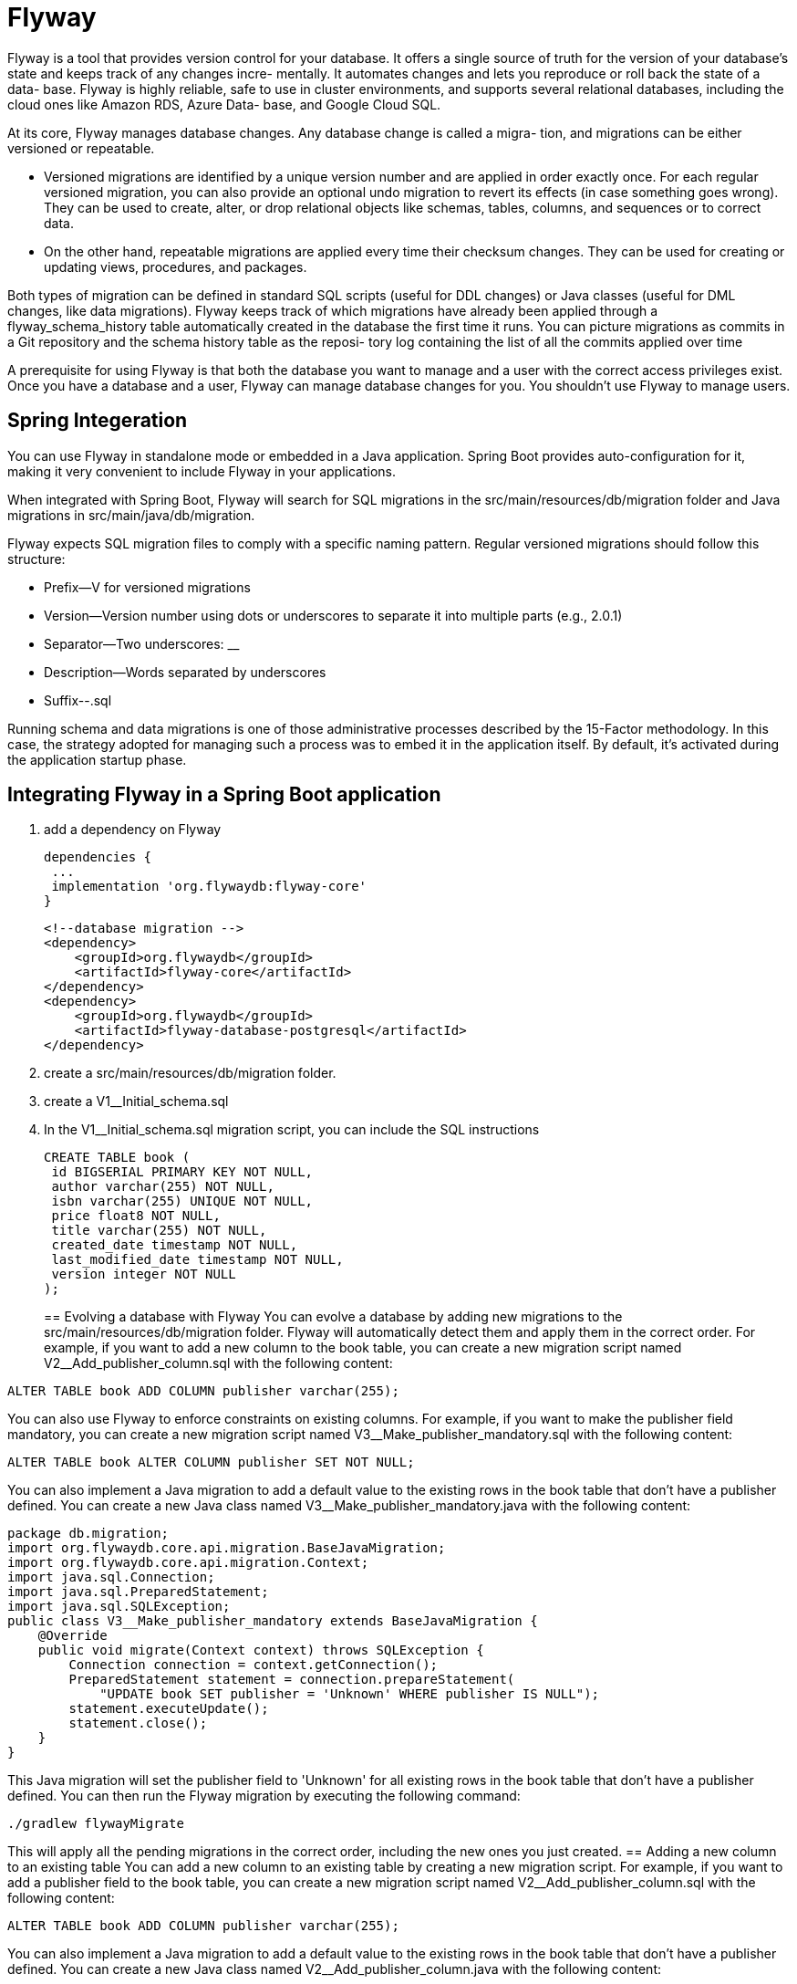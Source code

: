= Flyway
:figures: 12-db/migration-tools/Flyway

Flyway is a tool that provides version control for your database. It offers a single source
of truth for the version of your database's state and keeps track of any changes incre-
mentally. It automates changes and lets you reproduce or roll back the state of a data-
base. Flyway is highly reliable, safe to use in cluster environments, and supports
several relational databases, including the cloud ones like Amazon RDS, Azure Data-
base, and Google Cloud SQL.

At its core, Flyway manages database changes. Any database change is called a migra-
tion, and migrations can be either versioned or repeatable.

* Versioned migrations are
identified by a unique version number and are applied in order exactly once. For
each regular versioned migration, you can also provide an optional undo migration
to revert its effects (in case something goes wrong). They can be used to create,
alter, or drop relational objects like schemas, tables, columns, and sequences or to
correct data.
* On the other hand, repeatable migrations are applied every time their
checksum changes. They can be used for creating or updating views, procedures,
and packages.

Both types of migration can be defined in standard SQL scripts (useful for DDL
changes) or Java classes (useful for DML changes, like data migrations). Flyway keeps
track of which migrations have already been applied through a flyway_schema_history
table automatically created in the database the first time it runs. You can picture
migrations as commits in a Git repository and the schema history table as the reposi-
tory log containing the list of all the commits applied over time

A prerequisite for using Flyway is that both the database you want to
manage and a user with the correct access privileges exist. Once you have a
database and a user, Flyway can manage database changes for you. You
shouldn’t use Flyway to manage users.


== Spring Integeration

You can use Flyway in standalone mode or embedded in a Java application. Spring
Boot provides auto-configuration for it, making it very convenient to include Flyway in
your applications. 

When integrated with Spring Boot, Flyway will search for SQL
migrations in the src/main/resources/db/migration folder and Java migrations in
src/main/java/db/migration.

Flyway expects SQL migration files to comply with a specific naming pattern. Regular versioned migrations should follow this structure:

* Prefix--V for versioned migrations
* Version--Version number using dots or underscores to separate it into multiple
parts (e.g., 2.0.1)
* Separator--Two underscores: __
* Description--Words separated by underscores
* Suffix--.sql

Running schema and data migrations is one of those administrative processes described by the 15-Factor methodology. In this case, the
strategy adopted for managing such a process was to embed it in the application itself. By default, it's activated during the application startup phase.

== Integrating Flyway in a Spring Boot application
. add a dependency on Flyway
+
[source,gradle,attributes]
----
dependencies {
 ...
 implementation 'org.flywaydb:flyway-core'
}
----
+
[source,xml,attributes]
----
<!--database migration -->
<dependency>
    <groupId>org.flywaydb</groupId>
    <artifactId>flyway-core</artifactId>
</dependency>
<dependency>
    <groupId>org.flywaydb</groupId>
    <artifactId>flyway-database-postgresql</artifactId>
</dependency>
----
+
. create a src/main/resources/db/migration folder. 
. create a V1__Initial_schema.sql
. In the V1__Initial_schema.sql migration script, you can include the SQL instructions
+
[source,sql,attributes]
----
CREATE TABLE book ( 
 id BIGSERIAL PRIMARY KEY NOT NULL, 
 author varchar(255) NOT NULL,
 isbn varchar(255) UNIQUE NOT NULL, 
 price float8 NOT NULL,
 title varchar(255) NOT NULL,
 created_date timestamp NOT NULL,
 last_modified_date timestamp NOT NULL,
 version integer NOT NULL
);
----
==  Evolving a database with Flyway
You can evolve a database by adding new migrations to the src/main/resources/db/migration folder. Flyway will automatically detect them and apply them in the correct order.
For example, if you want to add a new column to the book table, you can create a new migration script named V2__Add_publisher_column.sql with the following content:
[source,sql,attributes]
----
ALTER TABLE book ADD COLUMN publisher varchar(255);
----
You can also use Flyway to enforce constraints on existing columns. For example, if you want to make the publisher field mandatory, you can create a new migration script named V3__Make_publisher_mandatory.sql with the following content:
[source,sql,attributes]
----
ALTER TABLE book ALTER COLUMN publisher SET NOT NULL;
----
You can also implement a Java migration to add a default value to the existing rows in the book table that don't have a publisher defined. You can create a new Java class named V3__Make_publisher_mandatory.java with the following content:
[source,java,attributes]
----
package db.migration;
import org.flywaydb.core.api.migration.BaseJavaMigration;
import org.flywaydb.core.api.migration.Context;
import java.sql.Connection;
import java.sql.PreparedStatement;
import java.sql.SQLException;
public class V3__Make_publisher_mandatory extends BaseJavaMigration {
    @Override
    public void migrate(Context context) throws SQLException {
        Connection connection = context.getConnection();
        PreparedStatement statement = connection.prepareStatement(
            "UPDATE book SET publisher = 'Unknown' WHERE publisher IS NULL");
        statement.executeUpdate();
        statement.close();
    }
}
----
This Java migration will set the publisher field to 'Unknown' for all existing rows in the book table that don't have a publisher defined.
You can then run the Flyway migration by executing the following command:
[source,console]
----
./gradlew flywayMigrate
----
This will apply all the pending migrations in the correct order, including the new ones you just created.
//          == Adding a new column to an existing table
// . using an SQL migration to add a new column to the table
// . and implementing a Java migration that adds a default value to the existing rows in the
// table that don't have a value for the new column.
//          == Making a field mandatory
//
// . using an SQL migration to alter the existing column in the table to
//          be NON NULL
// . and implementing a Java migration that adds a default value to the existing rows in the
// table that don't have a value for the new column.
== Adding a new column to an existing table
You can add a new column to an existing table by creating a new migration script. For example, if you want to add a publisher field to the book table, you can create a new migration script named V2__Add_publisher_column.sql with the following content:
[source,sql,attributes]
----
ALTER TABLE book ADD COLUMN publisher varchar(255);
----
You can also implement a Java migration to add a default value to the existing rows in the book table that don't have a publisher defined. You can create a new Java class named V2__Add_publisher_column.java with the following content:
[source,java,attributes]
----
package db.migration;
import org.flywaydb.core.api.migration.BaseJavaMigration;
import org.flywaydb.core.api.migration.Context;
import java.sql.Connection;
import java.sql.PreparedStatement;
import java.sql.SQLException;               
public class V2__Add_publisher_column extends BaseJavaMigration {
    @Override
    public void migrate(Context context) throws SQLException {
        Connection connection = context.getConnection();
        PreparedStatement statement = connection.prepareStatement(
            "UPDATE book SET publisher = 'Unknown' WHERE publisher IS NULL");
        statement.executeUpdate();
        statement.close();
    }
}
}
----
This Java migration will set the publisher field to 'Unknown' for all existing rows in the book table that don't have a publisher defined. You can then run the Flyway migration by executing the following command:
[source,console]      
----
./gradlew flywayMigrate
----
This will apply all the pending migrations in the correct order, including the new ones you just created.

== Making a field mandatory
You can make a field mandatory by altering the existing column in the table to be NON NULL. For example, if you want to make the publisher field mandatory, you can create a new migration script named V3__Make_publisher_mandatory.sql with the following content:
[source,sql,attributes]
----
ALTER TABLE book ALTER COLUMN publisher SET NOT NULL;
----
You can also implement a Java migration to add a default value to the existing rows in the book table that don't have a publisher defined. You can create a new Java class named V3__Make_publisher_mandatory.java with the following content:
[source,java,attributes]
----
package db.migration;
import org.flywaydb.core.api.migration.BaseJavaMigration;
import org.flywaydb.core.api.migration.Context;
import java.sql.Connection;
import java.sql.PreparedStatement;
import java.sql.SQLException;       
public class V3__Make_publisher_mandatory extends BaseJavaMigration {
    @Override
    public void migrate(Context context) throws SQLException {
        Connection connection = context.getConnection();
        PreparedStatement statement = connection.prepareStatement(
            "UPDATE book SET publisher = 'Unknown' WHERE publisher IS NULL");
        statement.executeUpdate();
        statement.close();
    }
}
----
This Java migration will set the publisher field to 'Unknown' for all existing rows in the book table that don't have a publisher defined. You can then run the Flyway migration by executing the following command:
[source,console]
----
./gradlew flywayMigrate
----

This two-step approach is very common to ensure backward compatibility during an
upgrade. there are usually multiple instances of the
same application running. Deploying a new version is generally done through a rolling
upgrade procedure consisting of updating one (or a few) instances at a time to ensure
zero downtime. There will be both old and new versions of the application running
during the upgrade, so it’s paramount that the old instances can still run correctly even
after the database changes introduced in the latest version have been applied. 